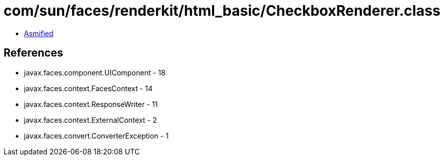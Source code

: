 = com/sun/faces/renderkit/html_basic/CheckboxRenderer.class

 - link:CheckboxRenderer-asmified.java[Asmified]

== References

 - javax.faces.component.UIComponent - 18
 - javax.faces.context.FacesContext - 14
 - javax.faces.context.ResponseWriter - 11
 - javax.faces.context.ExternalContext - 2
 - javax.faces.convert.ConverterException - 1
